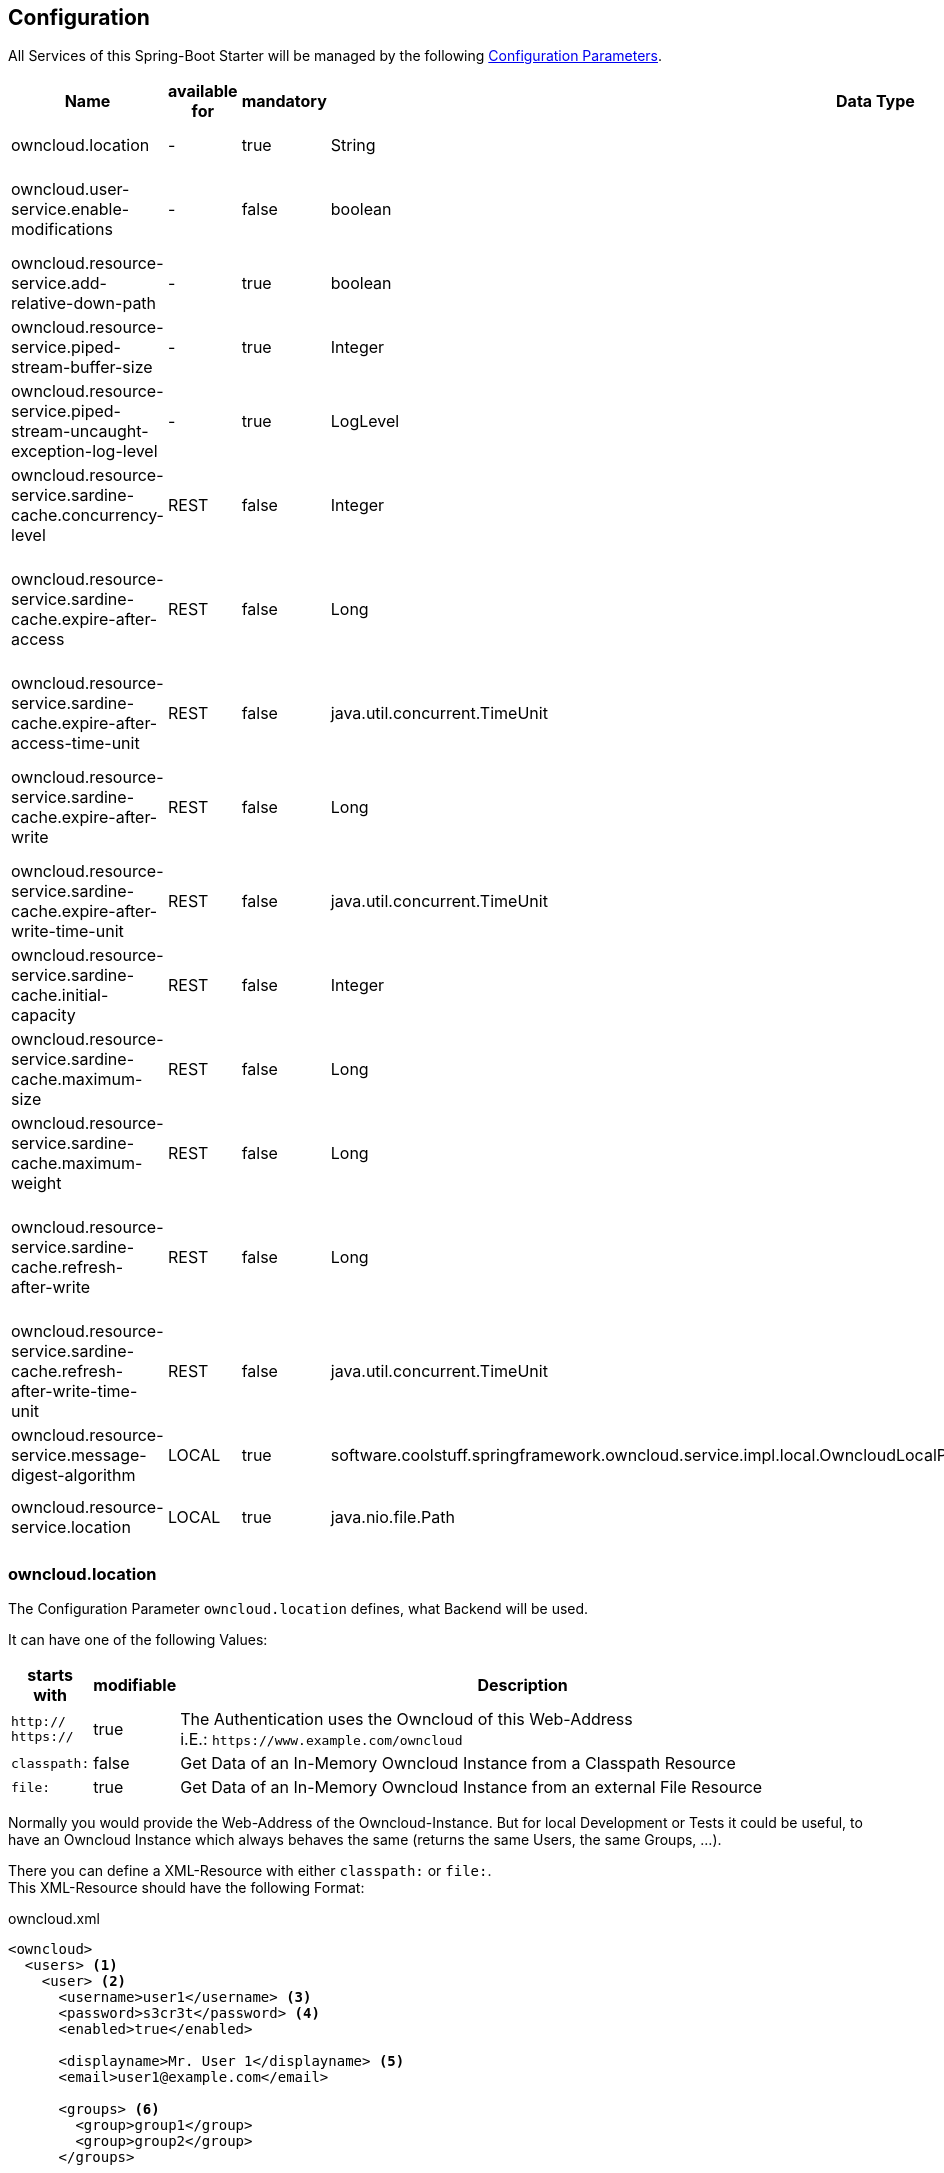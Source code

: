 == Configuration
All Services of this Spring-Boot Starter will be managed by the following http://docs.spring.io/spring-boot/docs/1.4.3.RELEASE/reference/htmlsingle/#boot-features-external-config[Configuration Parameters].
[cols="3,1*,1*^,2,1*^,5", options="header"]
|===
| Name | available for | mandatory | Data Type |Default | Description
| owncloud.location | - | true | String | - | The Location of the Owncloud Instance
| owncloud.user-service.enable-modifications | - | false | boolean | `false`
  | Modifications through `OwncloudUserService` and `OwncloudGroupService` are allowed/disallowed
| owncloud.resource-service.add-relative-down-path | - | true | boolean | `true`
  | add `..` to the List of available Owncloud-Resource within a Directory
| owncloud.resource-service.piped-stream-buffer-size | - | true | Integer | 8192
  | Buffer Size (in Bytes) for Content-Streaming (InputStream/OutputStream)
| owncloud.resource-service.piped-stream-uncaught-exception-log-level | - | true
  | LogLevel | `error` | Log Level for any uncaught Exceptions while Content-Streaming
| owncloud.resource-service.sardine-cache.concurrency-level | REST | false | Integer | -
  | Concurrency Level for the Sardine Cache (look at link:++https://google.github.io/guava/releases/23.0/api/docs/com/google/common/cache/CacheBuilder.html#concurrencyLevel-int-++[Guava CacheBuilder `concurrencyLevel`])
| owncloud.resource-service.sardine-cache.expire-after-access | REST | false | Long | -
  | Duration of Availability of the cached Sardine-Implementation after the last Access (see link:++https://google.github.io/guava/releases/23.0/api/docs/com/google/common/cache/CacheBuilder.html#expireAfterAccess-long-java.util.concurrent.TimeUnit-++[Guava CacheBuilder `expireAfterAccess`])
| owncloud.resource-service.sardine-cache.expire-after-access-time-unit | REST | false | java.util.concurrent.TimeUnit | TimeUnit.SECONDS
  | Timeunit for `owncloud.resource-service.sardine-cache.expire-after-access`
| owncloud.resource-service.sardine-cache.expire-after-write | REST | false | Long | -
  | Duration of Availability of the cached Sardine-Implementation after Write (see link:++https://google.github.io/guava/releases/23.0/api/docs/com/google/common/cache/CacheBuilder.html#expireAfterWrite-long-java.util.concurrent.TimeUnit-++[Guava CacheBuilder `expireAfterWrite`])
| owncloud.resource-service.sardine-cache.expire-after-write-time-unit | REST | false | java.util.concurrent.TimeUnit | TimeUnit.SECONDS
  | Timeunit for `owncloud.resource-service.sardine-cache.expire-after-write`
| owncloud.resource-service.sardine-cache.initial-capacity | REST | false | Integer | -
  | Initial Capacity of the Sardine Cache (see link:++https://google.github.io/guava/releases/23.0/api/docs/com/google/common/cache/CacheBuilder.html#initialCapacity-int-++[Guava CacheBuilder `initialCapacity`])
| owncloud.resource-service.sardine-cache.maximum-size | REST | false | Long | -
  | Maximum Size of the Sardine Cache (see link:++https://google.github.io/guava/releases/23.0/api/docs/com/google/common/cache/CacheBuilder.html#maximumSize-long-++[Guava CacheBuilder `maximumSize`])
| owncloud.resource-service.sardine-cache.maximum-weight | REST | false | Long | -
  | Maximum Weight of the Entries within the Sardine Cache (see link:++https://google.github.io/guava/releases/23.0/api/docs/com/google/common/cache/CacheBuilder.html#maximumWeight-long-++[Guava CacheBuilder `maximumWeight`])
| owncloud.resource-service.sardine-cache.refresh-after-write | REST | false | Long | -
  | Duration when the Entries of the Sardine-Cache should be refreshed after Write (see link:++https://google.github.io/guava/releases/23.0/api/docs/com/google/common/cache/CacheBuilder.html#refreshAfterWrite-long-java.util.concurrent.TimeUnit-++[Guava CacheBuilder `refreshAfterWrite`])
| owncloud.resource-service.sardine-cache.refresh-after-write-time-unit | REST | false | java.util.concurrent.TimeUnit | TimeUnit.SECONDS
  | Timeunit for `owncloud.resource-service.sardine-cache.refresh-after-write`
| owncloud.resource-service.message-digest-algorithm | LOCAL | true
  | software.coolstuff.springframework.owncloud.service.impl.local.OwncloudLocalProperties.ResourceServiceProperties.MessageDigestAlgorithm
  | MessageDigestAlgorithm.MD5
  | Message Digest Algorithm for the Checksum Service
| owncloud.resource-service.location | LOCAL | true | java.nio.file.Path | -
  | Path of the local Files to be served by the `OwncloudResourceService`
|===

=== owncloud.location
The Configuration Parameter `owncloud.location` defines, what Backend will be used.

It can have one of the following Values:
[cols="1,1*^,10", options="header"]
|===
| starts with | modifiable | Description
| `http://` +
  `https://`   | true  | The Authentication uses the Owncloud of this Web-Address +
                         i.E.: `\https://www.example.com/owncloud`
| `classpath:` | false | Get Data of an In-Memory Owncloud Instance from a Classpath Resource
| `file:`      | true  | Get Data of an In-Memory Owncloud Instance from an external File Resource
|===

Normally you would provide the Web-Address of the Owncloud-Instance.
But for local Development or Tests it could be useful, to have an Owncloud Instance which
always behaves the same (returns the same Users, the same Groups, ...).

There you can define a XML-Resource with either `classpath:` or `file:`. +
This XML-Resource should have the following Format:
[source,xml]
.owncloud.xml
----
<owncloud>
  <users> <1>
    <user> <2>
      <username>user1</username> <3>
      <password>s3cr3t</password> <4>
      <enabled>true</enabled>
      
      <displayname>Mr. User 1</displayname> <5>
      <email>user1@example.com</email>
      
      <groups> <6>
        <group>group1</group>
        <group>group2</group>
      </groups>

      <quota>10240</quota> <7>
    </user>
    <user>
      <username>user2</username>
      <password>s3cr3t</password>
      <enabled>false</enabled>
      <displayName>Mrs. User 2</displayName>
      <email>user2@example.com</email>
    </user>
  </users>
  
  <groups> <8>
    <group>group1</group>
    <group>group2</group>
    <group>group3</group>
  </groups>
</owncloud>
----
<1> List of all existing Users
<2> The Definition of a single User
<3> Username, Password and Availability-Stats (`<enabled>`) are mandatory.
<4> unencrypted Password (because you're in local Development or Test Environment)
<5> optional Parameters
<6> Group Memberships of the User.
<7> File Quota of the User (in Bytes). If omitted the User has unlimited Quota on the File-System.
<8> All available Groups of the InMemory Owncloud Instance

NOTE: All Groups, which are referenced as a User-Membership will be checked
      when the Service starts. +
      If there are any Groups, which are not defined at the `<groups>` Section
      the Service will *fail on Startup* with an `IllegalStateException`.

So if you define the Configuration Parameter `owncloud.location` either as

* `classpath:/path/to/owncloud.xml` or
* `file:/path/to/owncloud.xml`

the Data of the provided XML-File will be read on Application Startup and resist as a
InMemory Representation used by the Services of this Spring-Boot Starter
(Authentication, UserQuery, UserModification, ...).

When you use a `file:` Resource the changed Data will be written to this Resource on a normal Shutdown
of the Application. This is useful for incremental Integration Tests.

When you use a `classpath:` Resource the changed Data will not be written. Therefor this type should be used
for local Development and/or Unit Tests.

